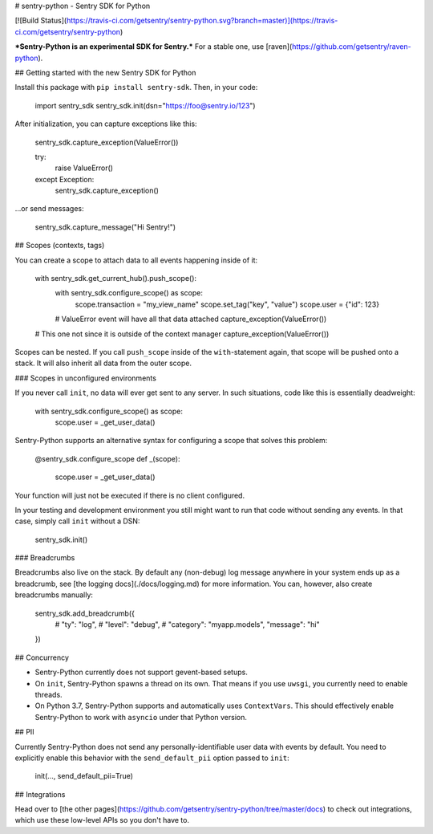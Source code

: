 # sentry-python - Sentry SDK for Python

[![Build Status](https://travis-ci.com/getsentry/sentry-python.svg?branch=master)](https://travis-ci.com/getsentry/sentry-python)

***Sentry-Python is an experimental SDK for Sentry.*** For a stable one, use
[raven](https://github.com/getsentry/raven-python).

## Getting started with the new Sentry SDK for Python

Install this package with ``pip install sentry-sdk``. Then, in your code:

    import sentry_sdk
    sentry_sdk.init(dsn="https://foo@sentry.io/123")

After initialization, you can capture exceptions like this:

    sentry_sdk.capture_exception(ValueError())

    try:
        raise ValueError()
    except Exception:
        sentry_sdk.capture_exception()

...or send messages:

    sentry_sdk.capture_message("Hi Sentry!")

## Scopes (contexts, tags)

You can create a scope to attach data to all events happening inside of it:

    with sentry_sdk.get_current_hub().push_scope():
        with sentry_sdk.configure_scope() as scope:
            scope.transaction = "my_view_name"
            scope.set_tag("key", "value")
            scope.user = {"id": 123}

        # ValueError event will have all that data attached
        capture_exception(ValueError())

    # This one not since it is outside of the context manager
    capture_exception(ValueError())

Scopes can be nested. If you call ``push_scope`` inside of the
``with``-statement again, that scope will be pushed onto a stack. It will also
inherit all data from the outer scope.

### Scopes in unconfigured environments

If you never call ``init``, no data will ever get sent to any server. In such
situations, code like this is essentially deadweight:

    with sentry_sdk.configure_scope() as scope:
        scope.user = _get_user_data()

Sentry-Python supports an alternative syntax for configuring a scope that
solves this problem:

    @sentry_sdk.configure_scope
    def _(scope):
        scope.user = _get_user_data()

Your function will just not be executed if there is no client configured.

In your testing and development environment you still might want to run that
code without sending any events. In that case, simply call ``init`` without a
DSN:

    sentry_sdk.init()

### Breadcrumbs

Breadcrumbs also live on the stack. By default any (non-debug) log message
anywhere in your system ends up as a breadcrumb, see [the logging
docs](./docs/logging.md) for more information. You can, however, also create
breadcrumbs manually:

    sentry_sdk.add_breadcrumb({
        # "ty": "log",
        # "level": "debug",
        # "category": "myapp.models",
        "message": "hi"
    })

## Concurrency

* Sentry-Python currently does not support gevent-based setups.
* On ``init``, Sentry-Python spawns a thread on its own. That means if you use
  ``uwsgi``, you currently need to enable threads.
* On Python 3.7, Sentry-Python supports and automatically uses ``ContextVars``.
  This should effectively enable Sentry-Python to work with ``asyncio`` under
  that Python version.


## PII

Currently Sentry-Python does not send any personally-identifiable user data
with events by default. You need to explicitly enable this behavior with the
``send_default_pii`` option passed to ``init``:

    init(..., send_default_pii=True)

## Integrations

Head over to [the other pages](https://github.com/getsentry/sentry-python/tree/master/docs)
to check out integrations, which use these low-level APIs so you don't have to.


